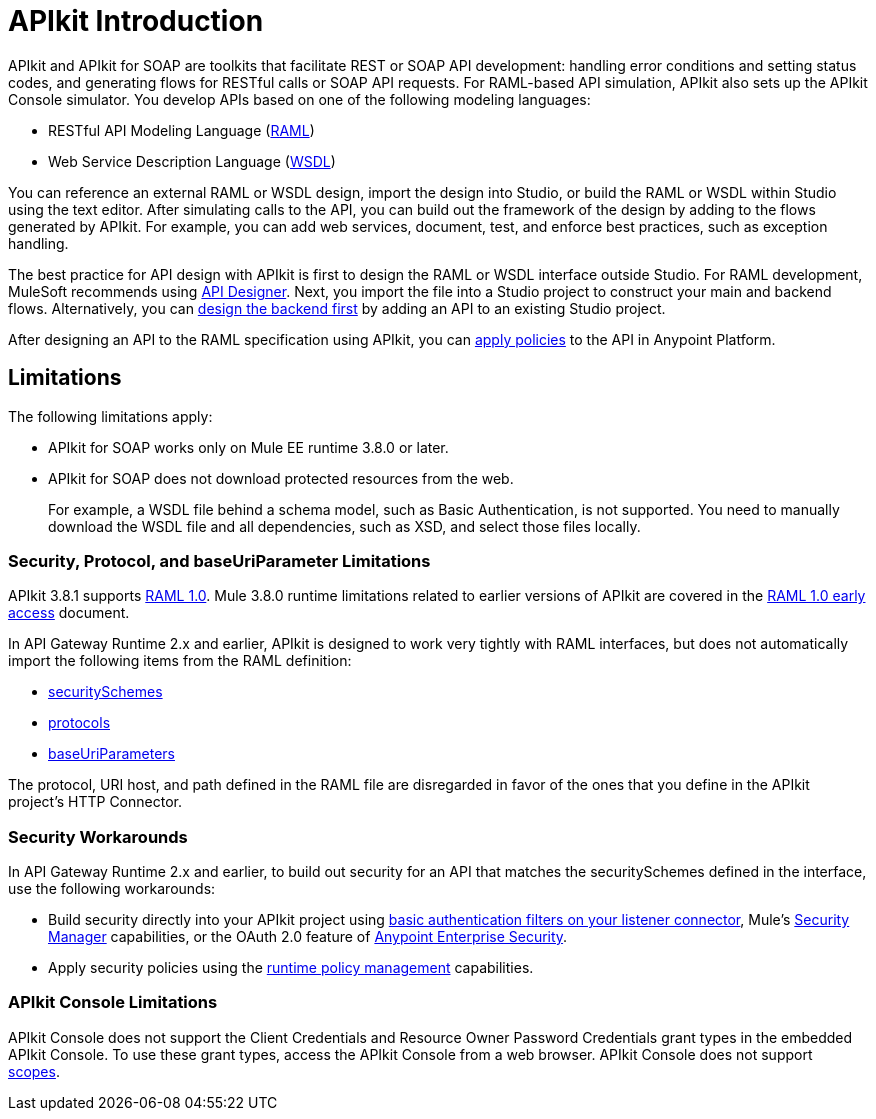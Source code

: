 = APIkit Introduction
:keywords: api, apikit, raml

APIkit and APIkit for SOAP are toolkits that facilitate REST or SOAP API development: handling error conditions and setting status codes, and generating flows for RESTful calls or SOAP API requests. For RAML-based API simulation, APIkit also sets up the APIkit Console simulator. You develop APIs based on one of the following modeling languages:

* RESTful API Modeling Language (link:http://raml.org[RAML])
* Web Service Description Language (link:http://en.wikipedia.org/wiki/Web_Services_Description_Language[WSDL])

You can reference an external RAML or WSDL design, import the design into Studio, or build the RAML or WSDL within Studio using the text editor. After simulating calls to the API, you can build out the framework of the design by adding to the flows generated by APIkit. For example, you can add web services, document, test, and enforce best practices, such as exception handling.

The best practice for API design with APIkit is first to design the RAML or WSDL interface outside Studio. For RAML development, MuleSoft recommends using link:/api-manager/designing-your-api[API Designer]. Next, you import the file into a Studio project to construct your main and backend flows. Alternatively, you can link:/apikit/apikit-using#backend-first-design[design the backend first] by adding an API to an existing Studio project. 

After designing an API to the RAML specification using APIkit, you can link:/api-manager/using-policies[apply policies] to the API in Anypoint Platform.

== Limitations

The following limitations apply:

* APIkit for SOAP works only on Mule EE runtime 3.8.0 or later. 
* APIkit for SOAP does not download protected resources from the web. 
+
For example, a WSDL file behind a schema model, such as Basic Authentication, is not supported. You need to manually download the WSDL file and all dependencies, such as XSD, and select those files locally.

=== Security, Protocol, and baseUriParameter Limitations

APIkit 3.8.1 supports link:https://github.com/raml-org/raml-spec/blob/master/versions/raml-10/raml-10.md[RAML 1.0]. Mule 3.8.0 runtime limitations related to earlier versions of APIkit are covered in the link:https://docs.mulesoft.com/release-notes/raml-1-early-access-support[RAML 1.0 early access] document.

In API Gateway Runtime 2.x and earlier, APIkit is designed to work very tightly with RAML interfaces, but does not automatically import the following items from the RAML definition:

* link:https://github.com/raml-org/raml-spec/blob/master/versions/raml-08/raml-08.md#security[securitySchemes]
* link:https://github.com/raml-org/raml-spec/blob/master/versions/raml-08/raml-08.md#protocols[protocols]
* link:https://github.com/raml-org/raml-spec/blob/master/versions/raml-08/raml-08.md#base-uri-parameters[baseUriParameters]

The protocol, URI host, and path defined in the RAML file are disregarded in favor of the ones that you define in the APIkit project's HTTP Connector.

=== Security Workarounds

In API Gateway Runtime 2.x and earlier, to build out security for an API that matches the securitySchemes defined in the interface, use the following workarounds:

* Build security directly into your APIkit project using link:/mule-user-guide/v/3.8/http-listener-connector[basic authentication filters on your listener connector], Mule's link:/mule-user-guide/v/3.8/configuring-security[Security Manager] capabilities, or the OAuth 2.0 feature of link:/mule-user-guide/v/3.8/anypoint-enterprise-security[Anypoint Enterprise Security]. 
* Apply security policies using the link:/api-manager/using-policies[runtime policy management] capabilities.

=== APIkit Console Limitations

APIkit Console does not support the Client Credentials and Resource Owner Password Credentials grant types in the embedded APIkit Console. To use these grant types, access the APIkit Console from a web browser. APIkit Console does not support link:/api-manager/oauth2-provider-configuration#configuring-scopes[scopes].

